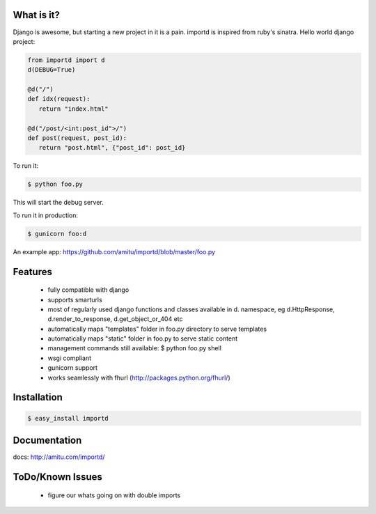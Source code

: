 What is it?
===========

Django is awesome, but starting a new project in it is a pain. importd is
inspired from ruby's sinatra. Hello world django project:

.. code-block:: python

 from importd import d
 d(DEBUG=True)

 @d("/")
 def idx(request):
    return "index.html" 

 @d("/post/<int:post_id">/")
 def post(request, post_id):
    return "post.html", {"post_id": post_id}

To run it:

.. code::

  $ python foo.py

This will start the debug server. 

To run it in production:

.. code::

  $ gunicorn foo:d

An example app: https://github.com/amitu/importd/blob/master/foo.py

Features
========

 * fully compatible with django
 * supports smarturls
 * most of regularly used django functions and classes available in d.
   namespace, eg d.HttpResponse, d.render_to_response, d.get_object_or_404 etc
 * automatically maps "templates" folder in foo.py directory to serve templates
 * automatically maps "static" folder in foo.py to serve static content
 * management commands still available: $ python foo.py shell
 * wsgi compliant
 * gunicorn support
 * works seamlessly with fhurl (http://packages.python.org/fhurl/)

Installation
============

.. code::

 $ easy_install importd

Documentation
=============

docs: http://amitu.com/importd/

ToDo/Known Issues
=================

 * figure our whats going on with double imports
